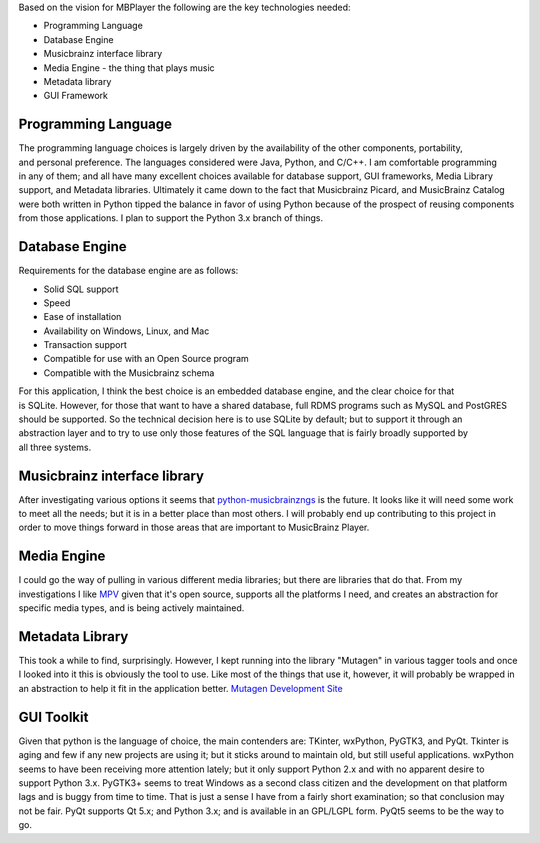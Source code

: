 Based on the vision for MBPlayer the following are the key technologies
needed:

-  Programming Language
-  Database Engine
-  Musicbrainz interface library
-  Media Engine - the thing that plays music
-  Metadata library
-  GUI Framework

Programming Language
====================

| The programming language choices is largely driven by the availability
  of the other components, portability,
| and personal preference. The languages considered were Java, Python,
  and C/C++. I am comfortable programming
| in any of them; and all have many excellent choices available for
  database support, GUI frameworks, Media Library
| support, and Metadata libraries. Ultimately it came down to the fact
  that Musicbrainz Picard, and MusicBrainz Catalog were both written in
  Python tipped the balance in favor of using Python because of the
  prospect of reusing components from those applications. I plan to
  support the Python 3.x branch of things.

Database Engine
===============

Requirements for the database engine are as follows:

-  Solid SQL support
-  Speed
-  Ease of installation
-  Availability on Windows, Linux, and Mac
-  Transaction support
-  Compatible for use with an Open Source program
-  Compatible with the Musicbrainz schema

| For this application, I think the best choice is an embedded database
  engine, and the clear choice for that
| is SQLite. However, for those that want to have a shared database,
  full RDMS programs such as MySQL and PostGRES
| should be supported. So the technical decision here is to use SQLite
  by default; but to support it through an
| abstraction layer and to try to use only those features of the SQL
  language that is fairly broadly supported by
| all three systems.

Musicbrainz interface library
=============================

After investigating various options it seems that
`python-musicbrainzngs <https://github.com/alastair/python-musicbrainzngs>`__
is the future. It looks like it will need some work to meet all the
needs; but it is in a better place than most others. I will probably end
up contributing to this project in order to move things forward in those
areas that are important to MusicBrainz Player.

Media Engine
============

I could go the way of pulling in various different media libraries; but
there are libraries that do that. From my investigations I like
`MPV <http://mpv.io/>`__ given that it's open source, supports all the
platforms I need, and creates an abstraction for specific media types,
and is being actively maintained.

Metadata Library
================

This took a while to find, surprisingly. However, I kept running into
the library "Mutagen" in various tagger tools and once I looked into it
this is obviously the tool to use. Like most of the things that use it,
however, it will probably be wrapped in an abstraction to help it fit in
the application better. `Mutagen Development
Site <https://bitbucket.org/lazka/mutagen>`__

GUI Toolkit
===========

Given that python is the language of choice, the main contenders are:
TKinter, wxPython, PyGTK3, and PyQt. Tkinter is aging and few if any new
projects are using it; but it sticks around to maintain old, but still
useful applications. wxPython seems to have been receiving more
attention lately; but it only support Python 2.x and with no apparent
desire to support Python 3.x. PyGTK3+ seems to treat Windows as a second
class citizen and the development on that platform lags and is buggy
from time to time. That is just a sense I have from a fairly short
examination; so that conclusion may not be fair. PyQt supports Qt 5.x;
and Python 3.x; and is available in an GPL/LGPL form. PyQt5 seems to be
the way to go.
